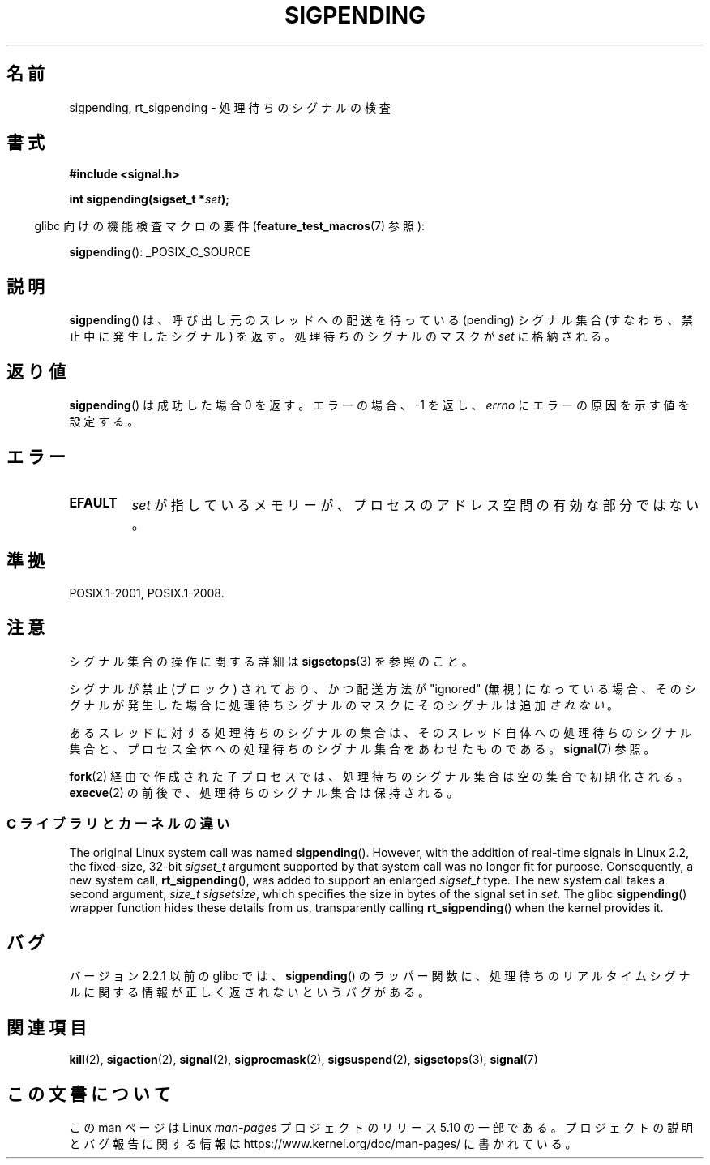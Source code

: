 .\" Copyright (c) 2005 Michael Kerrisk
.\" based on earlier work by faith@cs.unc.edu and
.\" Mike Battersby <mib@deakin.edu.au>
.\"
.\" %%%LICENSE_START(VERBATIM)
.\" Permission is granted to make and distribute verbatim copies of this
.\" manual provided the copyright notice and this permission notice are
.\" preserved on all copies.
.\"
.\" Permission is granted to copy and distribute modified versions of this
.\" manual under the conditions for verbatim copying, provided that the
.\" entire resulting derived work is distributed under the terms of a
.\" permission notice identical to this one.
.\"
.\" Since the Linux kernel and libraries are constantly changing, this
.\" manual page may be incorrect or out-of-date.  The author(s) assume no
.\" responsibility for errors or omissions, or for damages resulting from
.\" the use of the information contained herein.  The author(s) may not
.\" have taken the same level of care in the production of this manual,
.\" which is licensed free of charge, as they might when working
.\" professionally.
.\"
.\" Formatted or processed versions of this manual, if unaccompanied by
.\" the source, must acknowledge the copyright and authors of this work.
.\" %%%LICENSE_END
.\"
.\" 2005-09-15, mtk, Created new page by splitting off from sigaction.2
.\"
.\"*******************************************************************
.\"
.\" This file was generated with po4a. Translate the source file.
.\"
.\"*******************************************************************
.\"
.\" Japanese Version Copyright (c) 2005 Akihiro MOTOKI all rights reserved.
.\" Translated 2005-10-03, Akihiro MOTOKI <amotoki@dd.iij4u.or.jp>
.\" Updated 2005-12-05, Akihiro MOTOKI, Catch up to LDP man-pages 2.16
.\"
.TH SIGPENDING 2 2017\-09\-15 Linux "Linux Programmer's Manual"
.SH 名前
sigpending, rt_sigpending \- 処理待ちのシグナルの検査
.SH 書式
\fB#include <signal.h>\fP
.PP
\fBint sigpending(sigset_t *\fP\fIset\fP\fB);\fP
.PP
.RS -4
glibc 向けの機能検査マクロの要件 (\fBfeature_test_macros\fP(7)  参照):
.RE
.PP
.ad l
\fBsigpending\fP(): _POSIX_C_SOURCE
.ad b
.SH 説明
\fBsigpending\fP()  は、呼び出し元のスレッドへの配送を待っている (pending) シグナル集合 (すなわち、禁止中に発生したシグナル)
を返す。 処理待ちのシグナルのマスクが \fIset\fP に格納される。
.SH 返り値
\fBsigpending\fP() は成功した場合 0 を返す。 エラーの場合、 \-1 を返し、\fIerrno\fP にエラーの原因を示す値を設定する。
.SH エラー
.TP 
\fBEFAULT\fP
\fIset\fP が指しているメモリーが、プロセスのアドレス空間の有効な部分ではない。
.SH 準拠
POSIX.1\-2001, POSIX.1\-2008.
.SH 注意
シグナル集合の操作に関する詳細は \fBsigsetops\fP(3)  を参照のこと。
.PP
シグナルが禁止 (ブロック) されており、かつ配送方法が "ignored" (無視)
になっている場合、そのシグナルが発生した場合に処理待ちシグナルのマスクにそのシグナルは追加\fIされない\fP。
.PP
あるスレッドに対する処理待ちのシグナルの集合は、 そのスレッド自体への処理待ちのシグナル集合と、プロセス全体への処理待ちの
シグナル集合をあわせたものである。 \fBsignal\fP(7)  参照。
.PP
.\"
\fBfork\fP(2)  経由で作成された子プロセスでは、処理待ちのシグナル集合は空の集合で初期化される。 \fBexecve\fP(2)
の前後で、処理待ちのシグナル集合は保持される。
.SS "C ライブラリとカーネルの違い"
.\" This argument is currently required to be less than or equal to
.\" .IR sizeof(sigset_t)
.\" (or the error
.\" .B EINVAL
.\" results).
.\"
The original Linux system call was named \fBsigpending\fP().  However, with the
addition of real\-time signals in Linux 2.2, the fixed\-size, 32\-bit
\fIsigset_t\fP argument supported by that system call was no longer fit for
purpose.  Consequently, a new system call, \fBrt_sigpending\fP(), was added to
support an enlarged \fIsigset_t\fP type.  The new system call takes a second
argument, \fIsize_t sigsetsize\fP, which specifies the size in bytes of the
signal set in \fIset\fP.  The glibc \fBsigpending\fP()  wrapper function hides
these details from us, transparently calling \fBrt_sigpending\fP()  when the
kernel provides it.
.SH バグ
バージョン 2.2.1 以前の glibc では、 \fBsigpending\fP()  のラッパー関数に、処理待ちのリアルタイムシグナルに関する情報が
正しく返されないというバグがある。
.SH 関連項目
\fBkill\fP(2), \fBsigaction\fP(2), \fBsignal\fP(2), \fBsigprocmask\fP(2),
\fBsigsuspend\fP(2), \fBsigsetops\fP(3), \fBsignal\fP(7)
.SH この文書について
この man ページは Linux \fIman\-pages\fP プロジェクトのリリース 5.10 の一部である。プロジェクトの説明とバグ報告に関する情報は
\%https://www.kernel.org/doc/man\-pages/ に書かれている。
